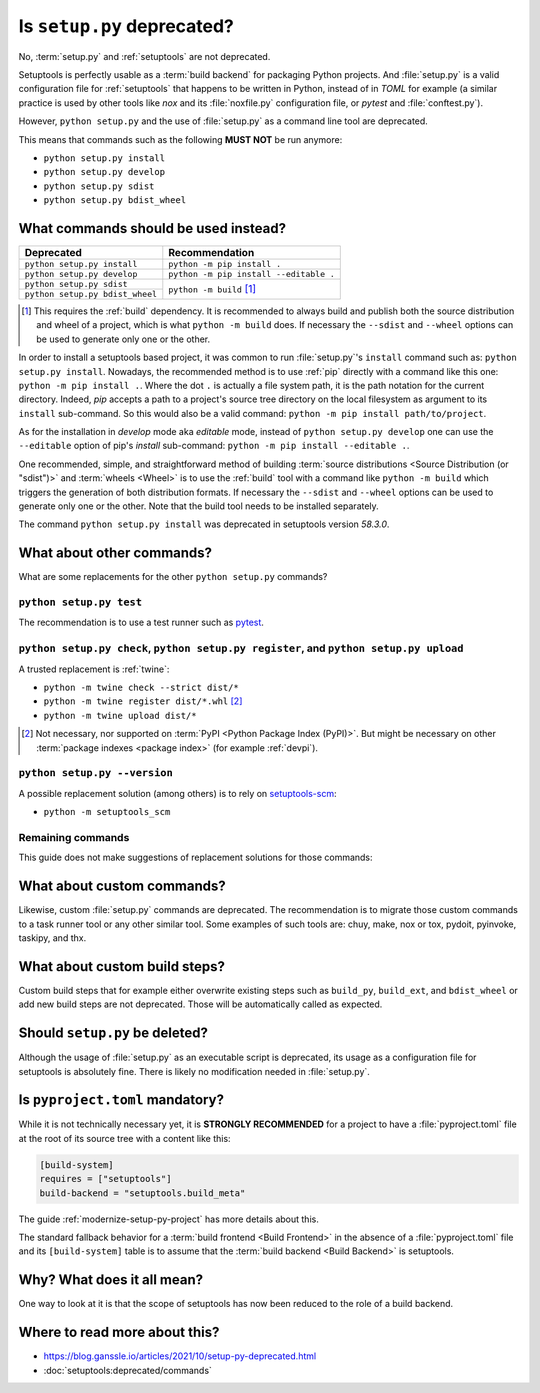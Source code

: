 .. _setup-py-deprecated:


===========================
Is ``setup.py`` deprecated?
===========================

No, :term:`setup.py` and :ref:`setuptools` are not deprecated.

Setuptools is perfectly usable as a :term:`build backend`
for packaging Python projects.
And :file:`setup.py` is a valid configuration file for :ref:`setuptools`
that happens to be written in Python, instead of in *TOML* for example
(a similar practice is used by other tools
like *nox* and its :file:`noxfile.py` configuration file,
or *pytest* and :file:`conftest.py`).

However, ``python setup.py`` and the use of :file:`setup.py`
as a command line tool are deprecated.

This means that commands such as the following **MUST NOT** be run anymore:

* ``python setup.py install``
* ``python setup.py develop``
* ``python setup.py sdist``
* ``python setup.py bdist_wheel``


What commands should be used instead?
=====================================

+---------------------------------+----------------------------------------+
| Deprecated                      | Recommendation                         |
+=================================+========================================+
| ``python setup.py install``     | ``python -m pip install .``            |
+---------------------------------+----------------------------------------+
| ``python setup.py develop``     | ``python -m pip install --editable .`` |
+---------------------------------+----------------------------------------+
| ``python setup.py sdist``       | ``python -m build`` [#needs-build]_    |
+---------------------------------+                                        |
| ``python setup.py bdist_wheel`` |                                        |
+---------------------------------+----------------------------------------+


.. [#needs-build] This requires the :ref:`build` dependency.
    It is recommended to always build and publish both the source distribution
    and wheel of a project, which is what ``python -m build`` does.
    If necessary the ``--sdist`` and ``--wheel`` options can be used
    to generate only one or the other.


In order to install a setuptools based project,
it was common to run :file:`setup.py`'s ``install`` command such as:
``python setup.py install``.
Nowadays, the recommended method is to use :ref:`pip` directly
with a command like this one: ``python -m pip install .``.
Where the dot ``.`` is actually a file system path,
it is the path notation for the current directory.
Indeed, *pip* accepts a path to
a project's source tree directory on the local filesystem
as argument to its ``install`` sub-command.
So this would also be a valid command:
``python -m pip install path/to/project``.

As for the installation in *develop* mode aka *editable* mode,
instead of ``python setup.py develop``
one can use the ``--editable`` option of pip's *install* sub-command:
``python -m pip install --editable .``.

One recommended, simple, and straightforward method of building
:term:`source distributions <Source Distribution (or "sdist")>`
and :term:`wheels <Wheel>`
is to use the :ref:`build` tool with a command like
``python -m build``
which triggers the generation of both distribution formats.
If necessary the ``--sdist`` and ``--wheel`` options can be used
to generate only one or the other.
Note that the build tool needs to be installed separately.

The command ``python setup.py install`` was deprecated
in setuptools version *58.3.0*.


What about other commands?
==========================

What are some replacements for the other ``python setup.py`` commands?


``python setup.py test``
------------------------

The recommendation is to use a test runner such as pytest_.

.. _pytest: https://docs.pytest.org/


``python setup.py check``, ``python setup.py register``, and ``python setup.py upload``
---------------------------------------------------------------------------------------

A trusted replacement is :ref:`twine`:

* ``python -m twine check --strict dist/*``
* ``python -m twine register dist/*.whl`` [#not-pypi]_
* ``python -m twine upload dist/*``

.. [#not-pypi] Not necessary, nor supported on :term:`PyPI <Python Package Index (PyPI)>`.
    But might be necessary on other :term:`package indexes <package index>` (for example :ref:`devpi`).


``python setup.py --version``
-----------------------------

A possible replacement solution (among others) is to rely on setuptools-scm_:

* ``python -m setuptools_scm``

.. _setuptools-scm: https://setuptools-scm.readthedocs.io/en/latest/usage/#as-cli-tool


Remaining commands
------------------

This guide does not make suggestions of replacement solutions for those commands:

.. hlist::
    :columns: 4

    * ``alias``
    * ``bdist``
    * ``bdist_dumb``
    * ``bdist_egg``
    * ``bdist_rpm``
    * ``build``
    * ``build_clib``
    * ``build_ext``
    * ``build_py``
    * ``build_scripts``
    * ``clean``
    * ``dist_info``
    * ``easy_install``
    * ``editable_wheel``
    * ``egg_info``
    * ``install_data``
    * ``install_egg_info``
    * ``install_headers``
    * ``install_lib``
    * ``install_scripts``
    * ``rotate``
    * ``saveopts``
    * ``setopt``
    * ``upload_docs``


What about custom commands?
===========================

Likewise, custom :file:`setup.py` commands are deprecated.
The recommendation is to migrate those custom commands
to a task runner tool or any other similar tool.
Some examples of such tools are:
chuy, make, nox or tox, pydoit, pyinvoke, taskipy, and thx.


What about custom build steps?
==============================

Custom build steps that for example
either overwrite existing steps such as ``build_py``, ``build_ext``, and ``bdist_wheel``
or add new build steps are not deprecated.
Those will be automatically called as expected.


Should ``setup.py`` be deleted?
===============================

Although the usage of :file:`setup.py` as an executable script is deprecated,
its usage as a configuration file for setuptools is absolutely fine.
There is likely no modification needed in :file:`setup.py`.


Is ``pyproject.toml`` mandatory?
================================

While it is not technically necessary yet,
it is **STRONGLY RECOMMENDED** for a project to have a :file:`pyproject.toml` file
at the root of its source tree with a content like this:

.. code:: toml

    [build-system]
    requires = ["setuptools"]
    build-backend = "setuptools.build_meta"


The guide :ref:`modernize-setup-py-project` has more details about this.

The standard fallback behavior for a :term:`build frontend <Build Frontend>`
in the absence of a :file:`pyproject.toml` file and its ``[build-system]`` table
is to assume that the :term:`build backend <Build Backend>` is setuptools.


Why? What does it all mean?
===========================

One way to look at it is that the scope of setuptools
has now been reduced to the role of a build backend.


Where to read more about this?
==============================

* https://blog.ganssle.io/articles/2021/10/setup-py-deprecated.html

* :doc:`setuptools:deprecated/commands`
